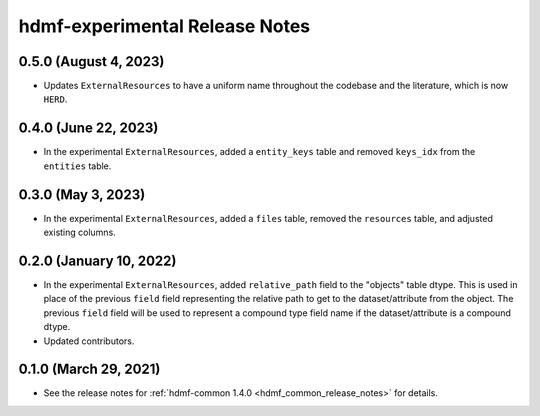 .. _hdmf_experimental_release_notes:

hdmf-experimental Release Notes
===============================

0.5.0 (August 4, 2023)
----------------------
- Updates ``ExternalResources`` to have a uniform name throughout the codebase and the literature, which is now ``HERD``.

0.4.0 (June 22, 2023)
---------------------
- In the experimental ``ExternalResources``, added a ``entity_keys`` table and removed ``keys_idx`` from the ``entities`` table.

0.3.0 (May 3, 2023)
-------------------
- In the experimental ``ExternalResources``, added a ``files`` table, removed the ``resources`` table, and adjusted
  existing columns.

0.2.0 (January 10, 2022)
------------------------
- In the experimental ``ExternalResources``, added ``relative_path`` field to the "objects" table dtype. This is used in
  place of the previous ``field`` field representing the relative path to get to the dataset/attribute from the object.
  The previous ``field`` field will be used to represent a compound type field name if the dataset/attribute is a
  compound dtype.
- Updated contributors.

0.1.0 (March 29, 2021)
----------------------
- See the release notes for :ref:`hdmf-common 1.4.0 <hdmf_common_release_notes>` for details.

